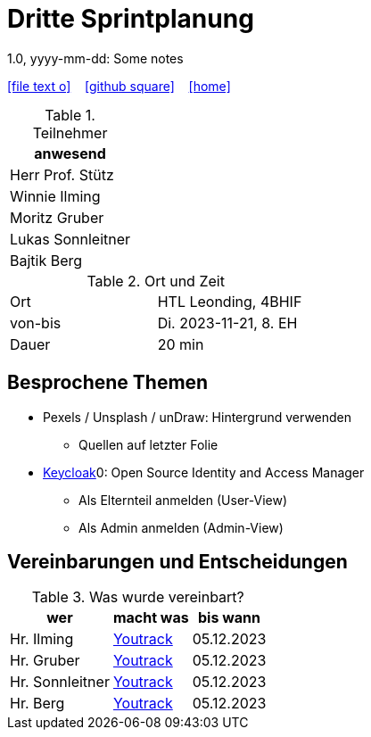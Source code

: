 = Dritte Sprintplanung
1.0, yyyy-mm-dd: Some notes
ifndef::imagesdir[:imagesdir: images]
:icons: font
//:sectnums:    // Nummerierung der Überschriften / section numbering
//:toc: left

//Need this blank line after ifdef, don't know why...
ifdef::backend-html5[]

// https://fontawesome.com/v4.7.0/icons/
icon:file-text-o[link=https://raw.githubusercontent.com/2324-4bhif-syp/2324-4bhif-syp-project-kurstermine/main/docs/mom/{docname}.adoc] ‏ ‏ ‎
icon:github-square[link=https://github.com/2324-4bhif-syp/2324-4bhif-syp-project-kurstermine] ‏ ‏ ‎
icon:home[link=https://htl-leonding.github.io/]
endif::backend-html5[]


.Teilnehmer
|===
|anwesend

|Herr Prof. Stütz

|Winnie Ilming

|Moritz Gruber

|Lukas Sonnleitner

|Bajtik Berg
|===

.Ort und Zeit
[cols=2*]
|===
|Ort
|HTL Leonding, 4BHIF

|von-bis
|Di. 2023-11-21, 8. EH
|Dauer
|20 min
|===



== Besprochene Themen
* Pexels / Unsplash / unDraw: Hintergrund verwenden
** Quellen auf letzter Folie

* link:https://www.keycloak.org/[Keycloak]0: Open Source Identity and Access Manager
** Als Elternteil anmelden (User-View)
** Als Admin anmelden (Admin-View)




== Vereinbarungen und Entscheidungen

.Was wurde vereinbart?
[%autowidth]
|===
|wer |macht was |bis wann

| Hr. Ilming
a| link:https://vm81.htl-leonding.ac.at/agiles/99-373/current[Youtrack]
| 05.12.2023

| Hr. Gruber
a| link:https://vm81.htl-leonding.ac.at/agiles/99-373/current[Youtrack]
| 05.12.2023

| Hr. Sonnleitner
a| link:https://vm81.htl-leonding.ac.at/agiles/99-373/current[Youtrack]
| 05.12.2023

| Hr. Berg
a| link:https://vm81.htl-leonding.ac.at/agiles/99-373/current[Youtrack]
| 05.12.2023

|===
